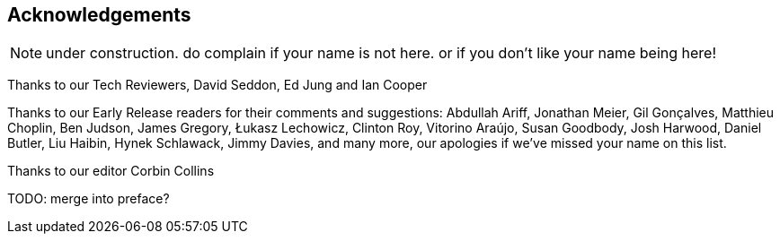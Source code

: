 [foreword]
[[acknowledgements]]
== Acknowledgements

NOTE: under construction.  do complain if your name is not here.  or if you
    don't like your name being here!

Thanks to our Tech Reviewers, David Seddon, Ed Jung and Ian Cooper

Thanks to our Early Release readers for their comments and suggestions:
Abdullah Ariff, Jonathan Meier, Gil Gonçalves, Matthieu Choplin, Ben Judson,
James Gregory, Łukasz Lechowicz, Clinton Roy, Vitorino Araújo, Susan Goodbody,
Josh Harwood, Daniel Butler, Liu Haibin, Hynek Schlawack, Jimmy Davies,
and many more, our apologies if we've missed your name on this list.

Thanks to our editor Corbin Collins

TODO: merge into preface?
